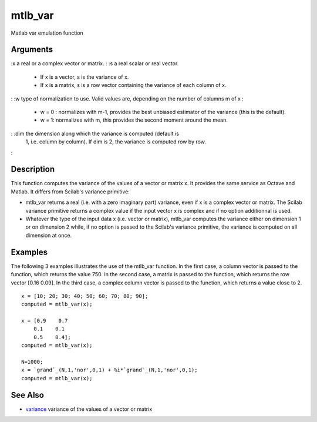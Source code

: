 


mtlb_var
========

Matlab var emulation function



Arguments
~~~~~~~~~

:x a real or a complex vector or matrix.
: :s a real scalar or real vector.

    + If x is a vector, s is the variance of x.
    + If x is a matrix, s is a row vector containing the variance of each
      column of x.

: :w type of normalization to use. Valid values are, depending on the
number of columns m of x :

    + w = 0 : normalizes with m-1, provides the best unbiased estimator of
      the variance (this is the default).
    + w = 1: normalizes with m, this provides the second moment around the
      mean.

: :dim the dimension along which the variance is computed (default is
  1, i.e. column by column). If dim is 2, the variance is computed row
  by row.
:



Description
~~~~~~~~~~~

This function computes the variance of the values of a vector or
matrix x. It provides the same service as Octave and Matlab. It
differs from Scilab's variance primitive:


+ mtlb_var returns a real (i.e. with a zero imaginary part) variance,
  even if x is a complex vector or matrix. The Scilab variance primitive
  returns a complex value if the input vector x is complex and if no
  option additionnal is used.
+ Whatever the type of the input data x (i.e. vector or matrix),
  mtlb_var computes the variance either on dimension 1 or on dimension 2
  while, if no option is passed to the Scilab's variance primitive, the
  variance is computed on all dimension at once.




Examples
~~~~~~~~

The following 3 examples illustrates the use of the mtlb_var function.
In the first case, a column vector is passed to the function, which
returns the value 750. In the second case, a matrix is passed to the
function, which returns the row vector [0.16 0.09]. In the third case,
a complex column vector is passed to the function, which returns a
value close to 2.


::

    x = [10; 20; 30; 40; 50; 60; 70; 80; 90];
    computed = mtlb_var(x);
    
    x = [0.9    0.7  
        0.1    0.1  
        0.5    0.4];
    computed = mtlb_var(x);
    
    N=1000;
    x = `grand`_(N,1,'nor',0,1) + %i*`grand`_(N,1,'nor',0,1);
    computed = mtlb_var(x);




See Also
~~~~~~~~


+ `variance`_ variance of the values of a vector or matrix


.. _variance: variance.html


